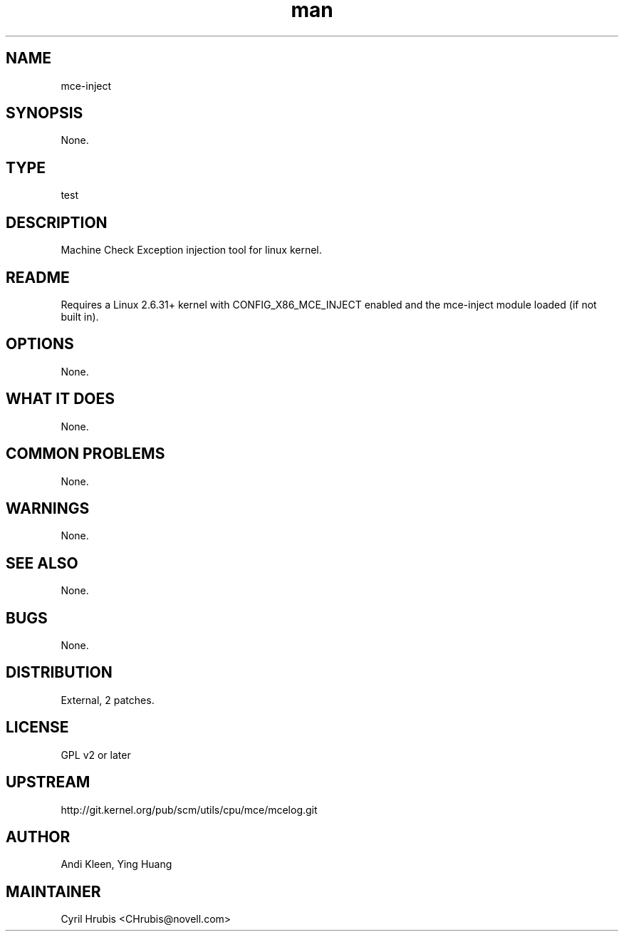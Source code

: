 ." Manpage for mce-inject.
." Contact David Mulder <dmulder@novell.com> to correct errors or typos.
.TH man 8 "21 Oct 2011" "1.0" "mce-inject man page"
.SH NAME
mce-inject
.SH SYNOPSIS
None.
.SH TYPE
test
.SH DESCRIPTION
Machine Check Exception injection tool for linux kernel.
.SH README
Requires a Linux 2.6.31+ kernel with CONFIG_X86_MCE_INJECT enabled and the mce-inject module loaded (if not built in).
.SH OPTIONS
None.
.SH WHAT IT DOES
None.
.SH COMMON PROBLEMS
None.
.SH WARNINGS
None.
.SH SEE ALSO
None.
.SH BUGS
None.
.SH DISTRIBUTION
External, 2 patches.
.SH LICENSE
GPL v2 or later
.SH UPSTREAM
http://git.kernel.org/pub/scm/utils/cpu/mce/mcelog.git
.SH AUTHOR
Andi Kleen, Ying Huang
.SH MAINTAINER
Cyril Hrubis <CHrubis@novell.com>
